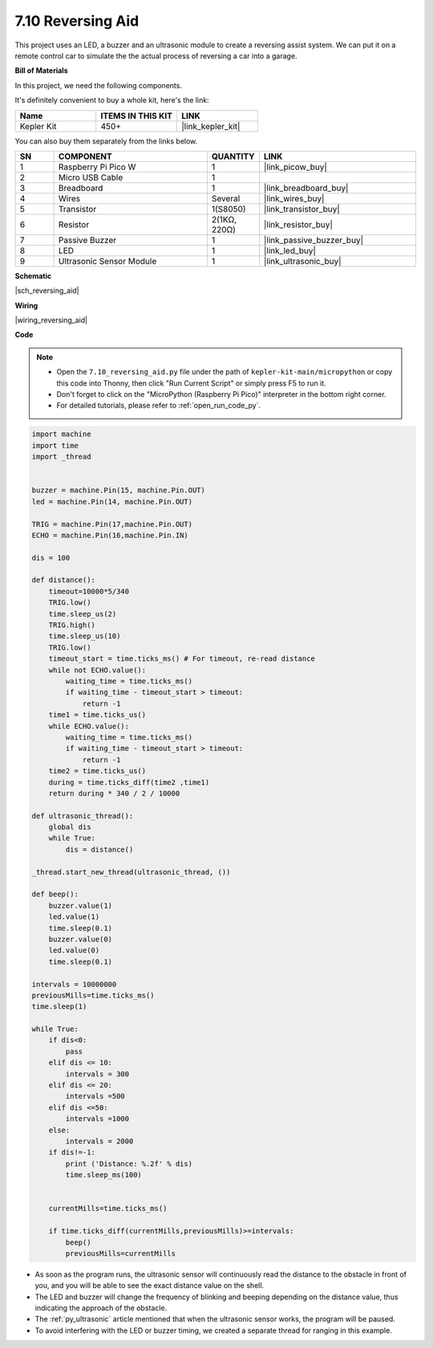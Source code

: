 

.. _py_reversing_aid:

7.10 Reversing Aid
======================

This project uses an LED, a buzzer and an ultrasonic module to create a reversing assist system.
We can put it on a remote control car to simulate the the actual process of reversing a car into a garage.


**Bill of Materials**

In this project, we need the following components. 

It's definitely convenient to buy a whole kit, here's the link: 

.. list-table::
    :widths: 20 20 20
    :header-rows: 1

    *   - Name	
        - ITEMS IN THIS KIT
        - LINK
    *   - Kepler Kit	
        - 450+
        - |link_kepler_kit|

You can also buy them separately from the links below.


.. list-table::
    :widths: 5 20 5 20
    :header-rows: 1

    *   - SN
        - COMPONENT	
        - QUANTITY
        - LINK

    *   - 1
        - Raspberry Pi Pico W
        - 1
        - |link_picow_buy|
    *   - 2
        - Micro USB Cable
        - 1
        - 
    *   - 3
        - Breadboard
        - 1
        - |link_breadboard_buy|
    *   - 4
        - Wires
        - Several
        - |link_wires_buy|
    *   - 5
        - Transistor
        - 1(S8050)
        - |link_transistor_buy|
    *   - 6
        - Resistor
        - 2(1KΩ, 220Ω)
        - |link_resistor_buy|
    *   - 7
        - Passive Buzzer
        - 1
        - |link_passive_buzzer_buy|
    *   - 8
        - LED
        - 1
        - |link_led_buy|
    *   - 9
        - Ultrasonic Sensor Module
        - 1
        - |link_ultrasonic_buy|

**Schematic**

|sch_reversing_aid|


**Wiring**

|wiring_reversing_aid| 

**Code**

.. note::

    * Open the ``7.10_reversing_aid.py`` file under the path of ``kepler-kit-main/micropython`` or copy this code into Thonny, then click "Run Current Script" or simply press F5 to run it.

    * Don't forget to click on the "MicroPython (Raspberry Pi Pico)" interpreter in the bottom right corner. 

    * For detailed tutorials, please refer to :ref:`open_run_code_py`.



.. code-block:: python


    import machine
    import time
    import _thread


    buzzer = machine.Pin(15, machine.Pin.OUT)
    led = machine.Pin(14, machine.Pin.OUT)

    TRIG = machine.Pin(17,machine.Pin.OUT)
    ECHO = machine.Pin(16,machine.Pin.IN)

    dis = 100

    def distance():
        timeout=10000*5/340 
        TRIG.low()
        time.sleep_us(2)
        TRIG.high()
        time.sleep_us(10)
        TRIG.low()
        timeout_start = time.ticks_ms() # For timeout, re-read distance
        while not ECHO.value():
            waiting_time = time.ticks_ms()
            if waiting_time - timeout_start > timeout:
                return -1
        time1 = time.ticks_us()
        while ECHO.value():
            waiting_time = time.ticks_ms()
            if waiting_time - timeout_start > timeout:
                return -1
        time2 = time.ticks_us()
        during = time.ticks_diff(time2 ,time1)
        return during * 340 / 2 / 10000

    def ultrasonic_thread():
        global dis
        while True:
            dis = distance()

    _thread.start_new_thread(ultrasonic_thread, ())

    def beep():
        buzzer.value(1)
        led.value(1)
        time.sleep(0.1)
        buzzer.value(0)
        led.value(0)
        time.sleep(0.1)

    intervals = 10000000
    previousMills=time.ticks_ms()
    time.sleep(1) 

    while True:
        if dis<0:
            pass
        elif dis <= 10:
            intervals = 300
        elif dis <= 20:
            intervals =500
        elif dis <=50:
            intervals =1000
        else:
            intervals = 2000
        if dis!=-1:
            print ('Distance: %.2f' % dis)
            time.sleep_ms(100)

        
        currentMills=time.ticks_ms()
        
        if time.ticks_diff(currentMills,previousMills)>=intervals:
            beep()
            previousMills=currentMills
        
* As soon as the program runs, the ultrasonic sensor will continuously read the distance to the obstacle in front of you, and you will be able to see the exact distance value on the shell.
* The LED and buzzer will change the frequency of blinking and beeping depending on the distance value, thus indicating the approach of the obstacle.
* The :ref:`py_ultrasonic` article mentioned that when the ultrasonic sensor works, the program will be paused.
* To avoid interfering with the LED or buzzer timing, we created a separate thread for ranging in this example.

